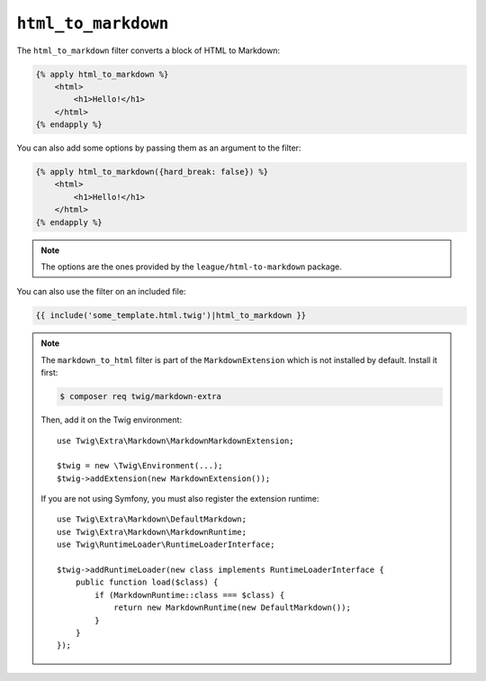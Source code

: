 ``html_to_markdown``
====================

.. versionadded:: 2.12
    The ``html_to_markdown`` filter was added in Twig 2.12.

The ``html_to_markdown`` filter converts a block of HTML to Markdown:

.. code-block:: twig

    {% apply html_to_markdown %}
        <html>
            <h1>Hello!</h1>
        </html>
    {% endapply %}

You can also add some options by passing them as an argument to the filter:

.. code-block:: twig

    {% apply html_to_markdown({hard_break: false}) %}
        <html>
            <h1>Hello!</h1>
        </html>
    {% endapply %}

.. note::

    The options are the ones provided by the ``league/html-to-markdown`` package.

You can also use the filter on an included file:

.. code-block:: twig

    {{ include('some_template.html.twig')|html_to_markdown }}

.. note::

    The ``markdown_to_html`` filter is part of the ``MarkdownExtension`` which
    is not installed by default. Install it first:

    .. code-block:: bash

        $ composer req twig/markdown-extra

    Then, add it on the Twig environment::

        use Twig\Extra\Markdown\MarkdownMarkdownExtension;

        $twig = new \Twig\Environment(...);
        $twig->addExtension(new MarkdownExtension());

    If you are not using Symfony, you must also register the extension runtime::

        use Twig\Extra\Markdown\DefaultMarkdown;
        use Twig\Extra\Markdown\MarkdownRuntime;
        use Twig\RuntimeLoader\RuntimeLoaderInterface;

        $twig->addRuntimeLoader(new class implements RuntimeLoaderInterface {
            public function load($class) {
                if (MarkdownRuntime::class === $class) {
                    return new MarkdownRuntime(new DefaultMarkdown());
                }
            }
        });
